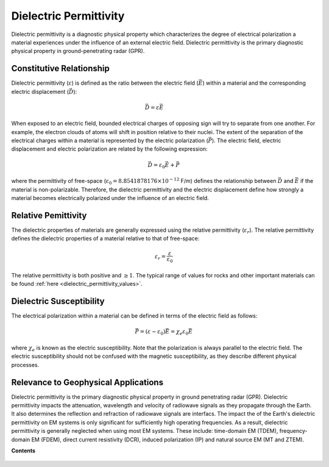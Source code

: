 .. _dielectric_permittivity_index:

Dielectric Permittivity
=======================

Dielectric permittivity is a diagnostic physical property which characterizes the degree of electrical polarization a material experiences under the influence of an external electric field. Dielectric permittivity is the primary diagnostic physical property in ground-penetrating radar (GPR).


Constitutive Relationship
-------------------------

Dielectric permittivity (:math:`\varepsilon`) is defined as the ratio between the electric field (:math:`\vec E`) within a material and the corresponding electric displacement (:math:`\vec D`):

.. figure:: ./images/electric_polarization_physics_diagram.png
    :align: right
    :scale: 40%

.. math::
    \vec D = \varepsilon \vec E

When exposed to an electric field, bounded electrical charges of opposing sign will try to separate from one another. For example, the electron clouds of atoms will shift in position relative to their nuclei. The extent of the separation of the electrical charges within a material is represented by the electric polarization (:math:`\vec P`). The electric field, electric displacement and electric polarization are related by the following expression:

.. math::
    \vec D = \varepsilon_0 \vec E + \vec P


where the permittivity of free-space (:math:`\varepsilon_0 = 8.8541878176 \times 10^{-12}` F/m) defines the relationship between :math:`\vec D` and :math:`\vec E` if the material is non-polarizable.
Therefore, the dielectric permittivity and the electric displacement define how strongly a material becomes electrically polarized under the influence of an electric field.

Relative Pemittivity
--------------------

The dielectric properties of materials are generally expressed using the relative permittivity (:math:`\varepsilon_r`).
The relative permittivity defines the dielectric properties of a material relative to that of free-space:

.. math::
    \varepsilon_r = \frac{\varepsilon}{\varepsilon_0}

The relative permittivity is both positive and :math:`\geq 1`. The typical range of values for rocks and other important materials can be found :ref:`here <dielectric_permittivity_values>`.

Dielectric Susceptibility
-------------------------

The electrical polarization within a material can be defined in terms of the electric field as follows:

.. math::
    \vec P = (\varepsilon - \varepsilon_0 ) \vec E = \chi_e \varepsilon_0 \vec E

where :math:`\chi_e` is known as the electric susceptibility. Note that the polarization is always parallel to the electric field. The electric susceptibility should not be confused with the magnetic susceptibility, as they describe different physical processes.

Relevance to Geophysical Applications
-------------------------------------

Dielectric permittivity is the primary diagnostic physical property in ground penetrating radar (GPR). Dielectric permittivity impacts the attenuation, wavelength and velocity of radiowave signals as they propagate through the Earth. It also determines the reflection and refraction of radiowave signals are interfacs. The impact the of the Earth's dielectric permittivity on EM systems is only significant for sufficiently high operating frequencies. As a result, dielectric permittivity is generally neglected when using most EM systems. These include: time-domain EM (TDEM), frequency-domain EM (FDEM), direct current resistivity (DCR), induced polarization (IP) and natural source EM (MT and ZTEM).

**Contents**

 .. toctree::
    :maxdepth: 1

    dielectric_permittivity_lab_setup_measurements
    dielectric_permittivity_units
    dielectric_permittivity_values
    dielectric_permittivity_factors

